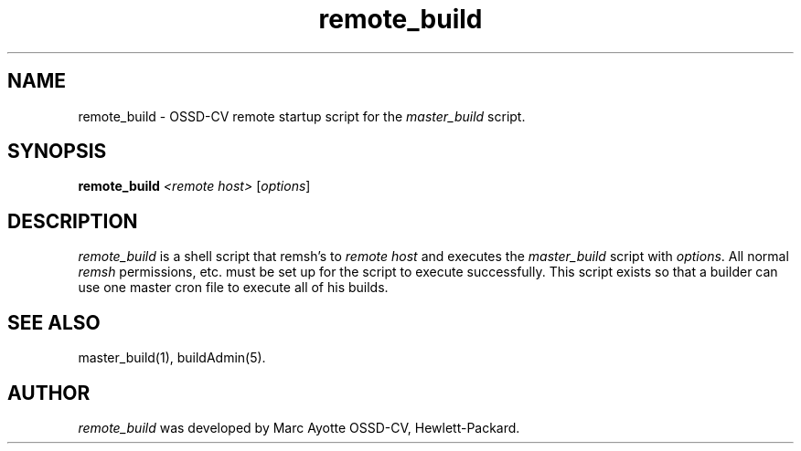 .\" $Header: remote_build.1,v 1.1 93/12/06 16:37:08 xbuild_hp_cv Exp $
.TH remote_build 1 "" "" HP-UX
.ds )H Hewlett-Packard Company OSSD-CV
.ds ]W July 1993
.SH NAME
remote_build \- OSSD-CV remote startup script for the
.I master_build
script.
.SH SYNOPSIS
.B remote_build
.I <remote host>
.RI [ \|options\| ]
.SH DESCRIPTION
.I remote_build
is a shell script that remsh's to 
.I remote host
and executes the
.I master_build 
script with
.IR options .
All normal 
.I remsh
permissions, etc. must be set up for the script to execute
successfully. This script exists so that a builder can use one master
cron file to execute all of his builds.
.SH SEE ALSO
master_build(1),
buildAdmin(5).
.SH AUTHOR
.I remote_build
was developed by Marc Ayotte OSSD-CV, Hewlett-Packard.
